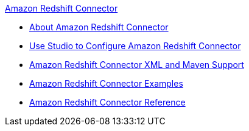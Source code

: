 .xref:index.adoc[Amazon Redshift Connector]
* xref:index.adoc[About Amazon Redshift Connector]
* xref:amazon-redshift-connector-studio.adoc[Use Studio to Configure Amazon Redshift Connector]
* xref:amazon-redshift-connector-xml-maven.adoc[Amazon Redshift Connector XML and Maven Support]
* xref:amazon-redshift-connector-example.adoc[Amazon Redshift Connector Examples]
* xref:amazon-redshift-connector-reference.adoc[Amazon Redshift Connector Reference]
